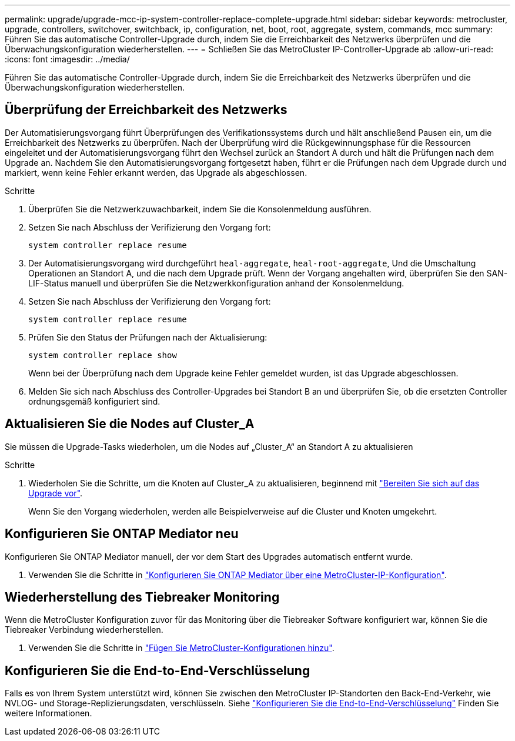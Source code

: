 ---
permalink: upgrade/upgrade-mcc-ip-system-controller-replace-complete-upgrade.html 
sidebar: sidebar 
keywords: metrocluster, upgrade, controllers, switchover, switchback, ip, configuration, net, boot, root, aggregate, system, commands, mcc 
summary: Führen Sie das automatische Controller-Upgrade durch, indem Sie die Erreichbarkeit des Netzwerks überprüfen und die Überwachungskonfiguration wiederherstellen. 
---
= Schließen Sie das MetroCluster IP-Controller-Upgrade ab
:allow-uri-read: 
:icons: font
:imagesdir: ../media/


[role="lead"]
Führen Sie das automatische Controller-Upgrade durch, indem Sie die Erreichbarkeit des Netzwerks überprüfen und die Überwachungskonfiguration wiederherstellen.



== Überprüfung der Erreichbarkeit des Netzwerks

Der Automatisierungsvorgang führt Überprüfungen des Verifikationssystems durch und hält anschließend Pausen ein, um die Erreichbarkeit des Netzwerks zu überprüfen. Nach der Überprüfung wird die Rückgewinnungsphase für die Ressourcen eingeleitet und der Automatisierungsvorgang führt den Wechsel zurück an Standort A durch und hält die Prüfungen nach dem Upgrade an. Nachdem Sie den Automatisierungsvorgang fortgesetzt haben, führt er die Prüfungen nach dem Upgrade durch und markiert, wenn keine Fehler erkannt werden, das Upgrade als abgeschlossen.

.Schritte
. Überprüfen Sie die Netzwerkzuwachbarkeit, indem Sie die Konsolenmeldung ausführen.
. Setzen Sie nach Abschluss der Verifizierung den Vorgang fort:
+
`system controller replace resume`

. Der Automatisierungsvorgang wird durchgeführt `heal-aggregate`, `heal-root-aggregate`, Und die Umschaltung Operationen an Standort A, und die nach dem Upgrade prüft. Wenn der Vorgang angehalten wird, überprüfen Sie den SAN-LIF-Status manuell und überprüfen Sie die Netzwerkkonfiguration anhand der Konsolenmeldung.
. Setzen Sie nach Abschluss der Verifizierung den Vorgang fort:
+
`system controller replace resume`

. Prüfen Sie den Status der Prüfungen nach der Aktualisierung:
+
`system controller replace show`

+
Wenn bei der Überprüfung nach dem Upgrade keine Fehler gemeldet wurden, ist das Upgrade abgeschlossen.

. Melden Sie sich nach Abschluss des Controller-Upgrades bei Standort B an und überprüfen Sie, ob die ersetzten Controller ordnungsgemäß konfiguriert sind.




== Aktualisieren Sie die Nodes auf Cluster_A

Sie müssen die Upgrade-Tasks wiederholen, um die Nodes auf „Cluster_A“ an Standort A zu aktualisieren

.Schritte
. Wiederholen Sie die Schritte, um die Knoten auf Cluster_A zu aktualisieren, beginnend mit link:upgrade-mcc-ip-system-controller-replace-supported-platforms.html["Bereiten Sie sich auf das Upgrade vor"].
+
Wenn Sie den Vorgang wiederholen, werden alle Beispielverweise auf die Cluster und Knoten umgekehrt.





== Konfigurieren Sie ONTAP Mediator neu

Konfigurieren Sie ONTAP Mediator manuell, der vor dem Start des Upgrades automatisch entfernt wurde.

. Verwenden Sie die Schritte in link:../install-ip/task_configuring_the_ontap_mediator_service_from_a_metrocluster_ip_configuration.html["Konfigurieren Sie ONTAP Mediator über eine MetroCluster-IP-Konfiguration"].




== Wiederherstellung des Tiebreaker Monitoring

Wenn die MetroCluster Konfiguration zuvor für das Monitoring über die Tiebreaker Software konfiguriert war, können Sie die Tiebreaker Verbindung wiederherstellen.

. Verwenden Sie die Schritte in http://docs.netapp.com/ontap-9/topic/com.netapp.doc.hw-metrocluster-tiebreaker/GUID-7259BCA4-104C-49C6-BAD0-1068CA2A3DA5.html["Fügen Sie MetroCluster-Konfigurationen hinzu"].




== Konfigurieren Sie die End-to-End-Verschlüsselung

Falls es von Ihrem System unterstützt wird, können Sie zwischen den MetroCluster IP-Standorten den Back-End-Verkehr, wie NVLOG- und Storage-Replizierungsdaten, verschlüsseln. Siehe link:../maintain/task-configure-encryption.html["Konfigurieren Sie die End-to-End-Verschlüsselung"] Finden Sie weitere Informationen.
